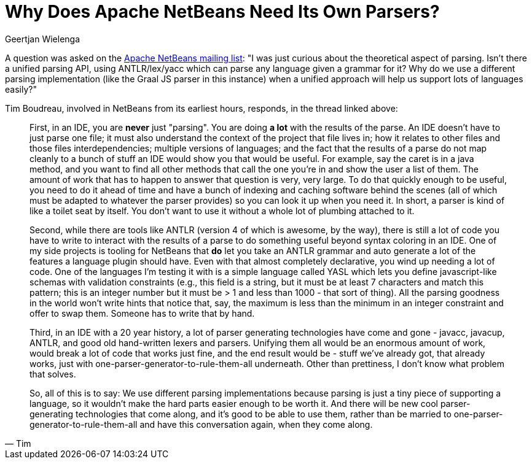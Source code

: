 // 
//     Licensed to the Apache Software Foundation (ASF) under one
//     or more contributor license agreements.  See the NOTICE file
//     distributed with this work for additional information
//     regarding copyright ownership.  The ASF licenses this file
//     to you under the Apache License, Version 2.0 (the
//     "License"); you may not use this file except in compliance
//     with the License.  You may obtain a copy of the License at
// 
//       http://www.apache.org/licenses/LICENSE-2.0
// 
//     Unless required by applicable law or agreed to in writing,
//     software distributed under the License is distributed on an
//     "AS IS" BASIS, WITHOUT WARRANTIES OR CONDITIONS OF ANY
//     KIND, either express or implied.  See the License for the
//     specific language governing permissions and limitations
//     under the License.
//

= Why Does Apache NetBeans Need Its Own Parsers?
:author: Geertjan Wielenga 
:page-revdate: 2019-08-06
:page-layout: blogentry
:page-tags: blogentry
:jbake-status: published
:keywords: NetBeans at Oracle Code One 2019
:description: NetBeans at Oracle Code One 2019
:toc: left
:toc-title:
:page-syntax: true


A question was asked on the link:https://lists.apache.org/thread/rdtcvc87pj1d8oj6qcwbm7bjkkr53m5s[Apache NetBeans mailing list]: "I was just curious about the theoretical aspect of parsing. Isn't there a unified parsing API, using ANTLR/lex/yacc which can parse any language given a grammar for it? Why do we use a different parsing implementation (like the Graal JS parser in this instance) when a unified approach will help us support lots of languages easily?"

Tim Boudreau, involved in NetBeans from its earliest hours, responds, in the thread linked above:

[quote,Tim]
____
First, in an IDE, you are *never* just "parsing". You are doing *a lot* with the results of the parse. An IDE doesn't have to just parse one file; it must also understand the context of the project that file lives in; how it relates to other files and those files interdependencies; multiple versions of languages; and the fact that the results of a parse do not map cleanly to a bunch of stuff an IDE would show you that would be useful. For example, say the caret is in a java method, and you want to find all other methods that call the one you're in and show the user a list of them. The amount of work that has to happen to answer that question is very, very large. To do that quickly enough to be useful, you need to do it ahead of time and have a bunch of indexing and caching software behind the scenes (all of which must be adapted to whatever the parser provides) so you can look it up when you need it. In short, a parser is kind of like a toilet seat by itself. You don't want to use it without a whole lot of plumbing attached to it.

Second, while there are tools like ANTLR (version 4 of which is awesome, by the way), there is still a lot of code you have to write to interact with the results of a parse to do something useful beyond syntax coloring in an IDE. One of my side projects is tooling for NetBeans that *do* let you take an ANTLR grammar and auto generate a lot of the features a language plugin should have. Even with that almost completely declarative, you wind up needing a lot of code. One of the languages I'm testing it with is a simple language called YASL which lets you define javascript-like schemas with validation constraints (e.g., this field is a string, but it must be at least 7 characters and match this pattern; this is an integer number but it must be > 1 and less than 1000 - that sort of thing). All the parsing goodness in the world won't write hints that notice that, say, the maximum is less than the minimum in an integer constraint and offer to swap them. Someone has to write that by hand.

Third, in an IDE with a 20 year history, a lot of parser generating technologies have come and gone - javacc, javacup, ANTLR, and good old hand-written lexers and parsers. Unifying them all would be an enormous amount of work, would break a lot of code that works just fine, and the end result would be - stuff we've already got, that already works, just with one-parser-generator-to-rule-them-all underneath. Other than prettiness, I don't know what problem that solves.

So, all of this is to say: We use different parsing implementations because parsing is just a tiny piece of supporting a language, so it wouldn't make the hard parts easier enough to be worth it. And there will be new cool parser-generating technologies that come along, and it's good to be able to use them, rather than be married to one-parser-generator-to-rule-them-all and have this conversation again, when they come along.
____